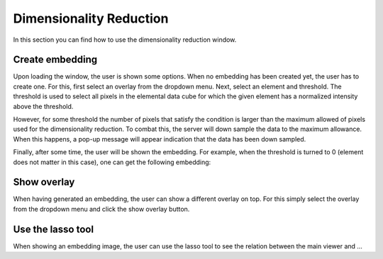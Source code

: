 Dimensionality Reduction
=============

In this section you can find how to use the dimensionality reduction window.

Create embedding
------------------------
Upon loading the window, the user is shown some options. When no embedding has been created yet, the user has to create one. For this, first select an overlay from the dropdown menu. Next, select an element and threshold. The threshold is used to select all pixels in the elemental data cube for which the given element has a normalized intensity above the threshold. 

However, for some threshold the number of pixels that satisfy the condition is larger than the maximum allowed of pixels used for the dimensionality reduction. To combat this, the server will down sample the data to the maximum allowance. When this happens, a pop-up message will appear indication that the data has been down sampled. 

Finally, after some time, the user will be shown the embedding. For example, when the threshold is turned to 0 (element does not matter in this case), one can get the following embedding:

.. image:: ./embedding.png
    :width: 600

Show overlay
---------------------------
When having generated an embedding, the user can show a different overlay on top. For this simply select the overlay from the dropdown menu and click the show overlay button.

Use the lasso tool 
---------------------------
When showing an embedding image, the user can use the lasso tool to see the relation between the main viewer and ...